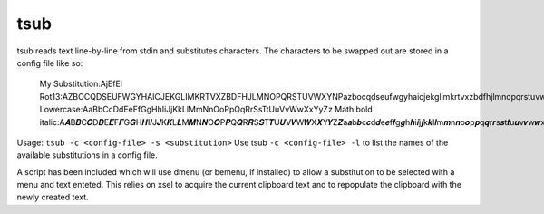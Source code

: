 tsub
====
tsub reads text line-by-line from stdin and substitutes characters.
The characters to be swapped out are stored in a config file like so:

    My Substitution:AjEfEl
    Rot13:AZBOCQDSEUFWGYHAICJEKGLIMKRTVXZBDFHJLMNOPQRSTUVWXYNPazbocqdseufwgyhaicjekglimkrtvxzbdfhjlmnopqrstuvwxynp
    Lowercase:AaBbCcDdEeFfGgHhIiJjKkLlMmNnOoPpQqRrSsTtUuVvWwXxYyZz
    Math bold italic:A𝑨B𝑩C𝑪D𝑫E𝑬F𝑭G𝑮H𝑯I𝑰J𝑱K𝑲L𝑳M𝑴N𝑵O𝑶P𝑷Q𝑸R𝑹S𝑺T𝑻U𝑼V𝑽W𝑾X𝑿Y𝒀Z𝒁a𝒂b𝒃c𝒄d𝒅e𝒆f𝒇g𝒈h𝒉i𝒊j𝒋k𝒌l𝒍m𝒎n𝒏o𝒐p𝒑q𝒒r𝒓s𝒔t𝒕u𝒖v𝒗w𝒘x𝒙y𝒚x𝒛00112233445566778899

Usage: ``tsub -c <config-file> -s <substitution>``
Use tsub ``-c <config-file> -l`` to list the names of the available substitutions in a config file.

A script has been included which will use dmenu (or bemenu, if installed) to allow a substitution to be selected with a menu and text enteted.
This relies on xsel to acquire the current clipboard text and to repopulate the clipboard with the newly created text.
